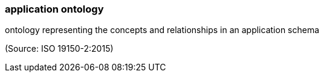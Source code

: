 === application ontology

ontology representing the concepts and relationships in an application schema

(Source: ISO 19150-2:2015)

